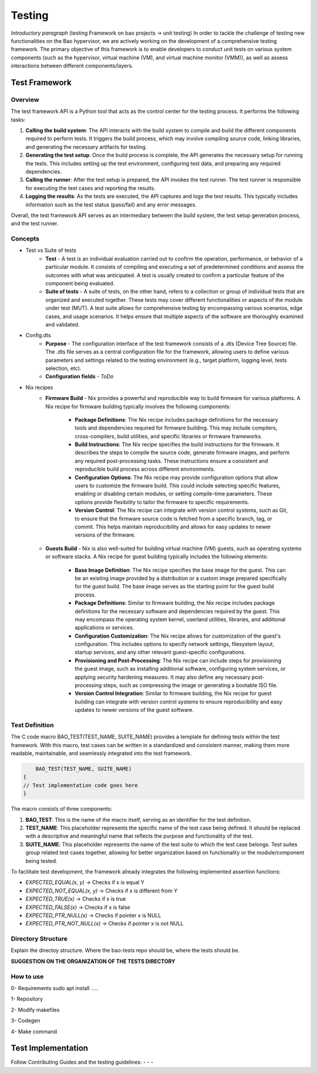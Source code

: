 Testing
=======

*Introductory paragraph* (testing Framework on bao projects -> unit testing)
In order to tackle the challenge of testing new functionalities on the Bao hypervisor, we are actively working on the development of a comprehensive testing framework. The primary objective of this framework is to enable developers to conduct unit tests on various system components (such as the hypervisor, virtual machine (VM), and virtual machine monitor (VMM)), as well as assess interactions between different components/layers.

Test Framework
---------------

Overview
***********

The test framework API is a Python tool that acts as the control center for the testing process. It performs the following tasks:

1. **Calling the build system**: The API interacts with the build system to compile and build the different components required to perform tests. It triggers the build process, which may involve compiling source code, linking libraries, and generating the necessary artifacts for testing.

2. **Generating the test setup**: Once the build process is complete, the API generates the necessary setup for running the tests. This includes setting up the test environment, configuring test data, and preparing any required dependencies.

3. **Calling the runner**: After the test setup is prepared, the API invokes the test runner. The test runner is responsible for executing the test cases and reporting the results.

4. **Logging the results**: As the tests are executed, the API captures and logs the test results. This typically includes information such as the test status (pass/fail) and any error messages.

.. image:: source\development\img\framework-overview.png

Overall, the test framework API serves as an intermediary between the build system, the test setup generation process, and the test runner. 
   
Concepts
*********

- Test vs Suite of tests
	- **Test** - A test is an individual evaluation carried out to confirm the operation, performance, or behavior of a particular module. It consists of compiling and executing a set of predetermined conditions and assess the outcomes with what was anticipated. A test is usually created to confirm a particular feature of the component being evaluated.

	- **Suite of tests** - A suite of tests, on the other hand, refers to a collection or group of individual tests that are organized and executed together. These tests may cover different functionalities or aspects of the module under test (MUT). A test suite allows for comprehensive testing by encompassing various scenarios, edge cases, and usage scenarios. It helps ensure that multiple aspects of the software are thoroughly examined and validated.

- Config.dts
	- **Purpose** - The configuration interface of the test framework consists of a .dts (Device Tree Source) file. The .dts file serves as a central configuration file for the framework, allowing users to define various parameters and settings related to the testing environment (e.g., target platform, logging level, tests selection, etc).
	- **Configuration fields** - *ToDo*

- Nix recipes
	- **Firmware Build** - Nix provides a powerful and reproducible way to build firmware for various platforms. A Nix recipe for firmware building typically involves the following components:

		- **Package Definitions**: The Nix recipe includes package definitions for the necessary tools and dependencies required for firmware building. This may include compilers, cross-compilers, build utilities, and specific libraries or firmware frameworks.
		- **Build Instructions**: The Nix recipe specifies the build instructions for the firmware. It describes the steps to compile the source code, generate firmware images, and perform any required post-processing tasks. These instructions ensure a consistent and reproducible build process across different environments.
		- **Configuration Options**: The Nix recipe may provide configuration options that allow users to customize the firmware build. This could include selecting specific features, enabling or disabling certain modules, or setting compile-time parameters. These options provide flexibility to tailor the firmware to specific requirements.
		- **Version Control**: The Nix recipe can integrate with version control systems, such as Git, to ensure that the firmware source code is fetched from a specific branch, tag, or commit. This helps maintain reproducibility and allows for easy updates to newer versions of the firmware.

 	- **Guests Build** - Nix is also well-suited for building virtual machine (VM) guests, such as operating systems or software stacks. A Nix recipe for guest building typically includes the following elements:

		- **Base Image Definition**: The Nix recipe specifies the base image for the guest. This can be an existing image provided by a distribution or a custom image prepared specifically for the guest build. The base image serves as the starting point for the guest build process.
		- **Package Definitions**: Similar to firmware building, the Nix recipe includes package definitions for the necessary software and dependencies required by the guest. This may encompass the operating system kernel, userland utilities, libraries, and additional applications or services.
		- **Configuration Customization**: The Nix recipe allows for customization of the guest's configuration. This includes options to specify network settings, filesystem layout, startup services, and any other relevant guest-specific configurations.
		- **Provisioning and Post-Processing**: The Nix recipe can include steps for provisioning the guest image, such as installing additional software, configuring system services, or applying security hardening measures. It may also define any necessary post-processing steps, such as compressing the image or generating a bootable ISO file.
		- **Version Control Integration**: Similar to firmware building, the Nix recipe for guest building can integrate with version control systems to ensure reproducibility and easy updates to newer versions of the guest software.


Test Definition
***************

The C code macro BAO_TEST(TEST_NAME, SUITE_NAME) provides a template for defining tests within the test framework. With this macro, test cases can be written in a standardized and consistent manner, making them more readable, maintainable, and seamlessly integrated into the test framework.

.. code-block:: c

	BAO_TEST(TEST_NAME, SUITE_NAME)
    {
    // Test implementation code goes here
    }

The macro consists of three components:

1. **BAO_TEST**: This is the name of the macro itself, serving as an identifier for the test definition.
2. **TEST_NAME**: This placeholder represents the specific name of the test case being defined. It should be replaced with a descriptive and meaningful name that reflects the purpose and functionality of the test.
3. **SUITE_NAME**: This placeholder represents the name of the test suite to which the test case belongs. Test suites group related test cases together, allowing for better organization based on functionality or the module/component being tested.

To facilitate test development, the framework already integrates the following implemented assertion functions: 

- `EXPECTED_EQUAL(x, y)` -> Checks if x is equal Y
- `EXPECTED_NOT_EQUAL(x, y)` -> Checks if x is different from Y
- `EXPECTED_TRUE(x)` -> Checks if x is true
- `EXPECTED_FALSE(x)` -> Checks if x is false
- `EXPECTED_PTR_NULL(x)` -> Checks if pointer x is NULL
- `EXPECTED_PTR_NOT_NULL(x)` -> Checks if pointer x is not NULL

Directory Structure
*******************
Explain the directoy structure. Where the bao-tests repo should be, where the 
tests should be.

**SUGGESTION ON THE ORGANIZATION OF THE TESTS DIRECTORY**


How to use
***********
0- Requirements
sudo apt install .....

1- Repository

2- Modify makefiles

3- Codegen

4- Make command


Test Implementation
-------------------
Follow Contributing Guides and the testing guidelines:
-
-
-

